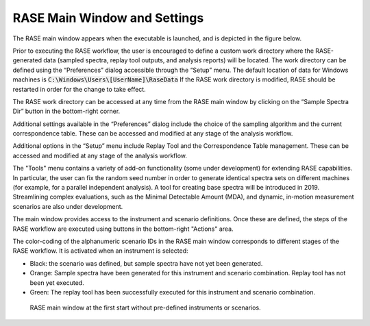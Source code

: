 .. _mainWindow:

*****************************
RASE Main Window and Settings
*****************************


The RASE main window appears when the executable is launched, and is depicted in the figure below.

Prior to executing the RASE workflow, the user is encouraged to define a custom work directory where the RASE-generated
data (sampled spectra, replay tool outputs, and analysis reports) will be located. The work directory can be defined
using the “Preferences” dialog accessible through the “Setup” menu. The default location of data for Windows machines
is :code:`C:\Windows\Users\[UserName]\RaseData`  If the RASE work directory is modified, RASE should be restarted in order
for the change to take effect.

The RASE work directory can be accessed at any time from the RASE main window by clicking on the “Sample Spectra Dir”
button in the bottom-right corner.

Additional settings available in the “Preferences” dialog include the choice of the sampling algorithm and the current
correspondence table. These can be accessed and modified at any stage of the analysis workflow.

Additional options in the “Setup” menu include Replay Tool and the Correspondence Table management. These can be accessed
and modified at any stage of the analysis workflow.

The "Tools" menu contains a variety of add-on functionality (some under development) for extending RASE capabilities.
In particular, the user can fix the random seed number in order to generate identical spectra sets on different machines (for example, for a parallel independent analysis).
A tool for creating base spectra will be introduced in 2019. Streamlining complex evaluations, such as the Minimal Detectable Amount (MDA), and dynamic, in-motion
measurement scenarios are also under development.

The main window provides access to the instrument and scenario definitions. Once these are defined, the steps of the RASE workflow are executed using buttons in the bottom-right "Actions" area.

The color-coding of the alphanumeric scenario IDs in the RASE main window corresponds to different stages of the RASE
workflow. It is activated when an instrument is selected:

*  Black: the  scenario was defined, but sample spectra have not yet been generated.

*  Orange: Sample spectra have been generated for this instrument and scenario combination. Replay tool has not been yet executed.

*  Green: The replay tool has been successfully executed for this instrument and scenario combination.


.. _rase_mainWindow:

.. figure:: _static/rase_mainWindow.png
    :scale: 75 %

    RASE main window at the first start without pre-defined instruments or scenarios.
